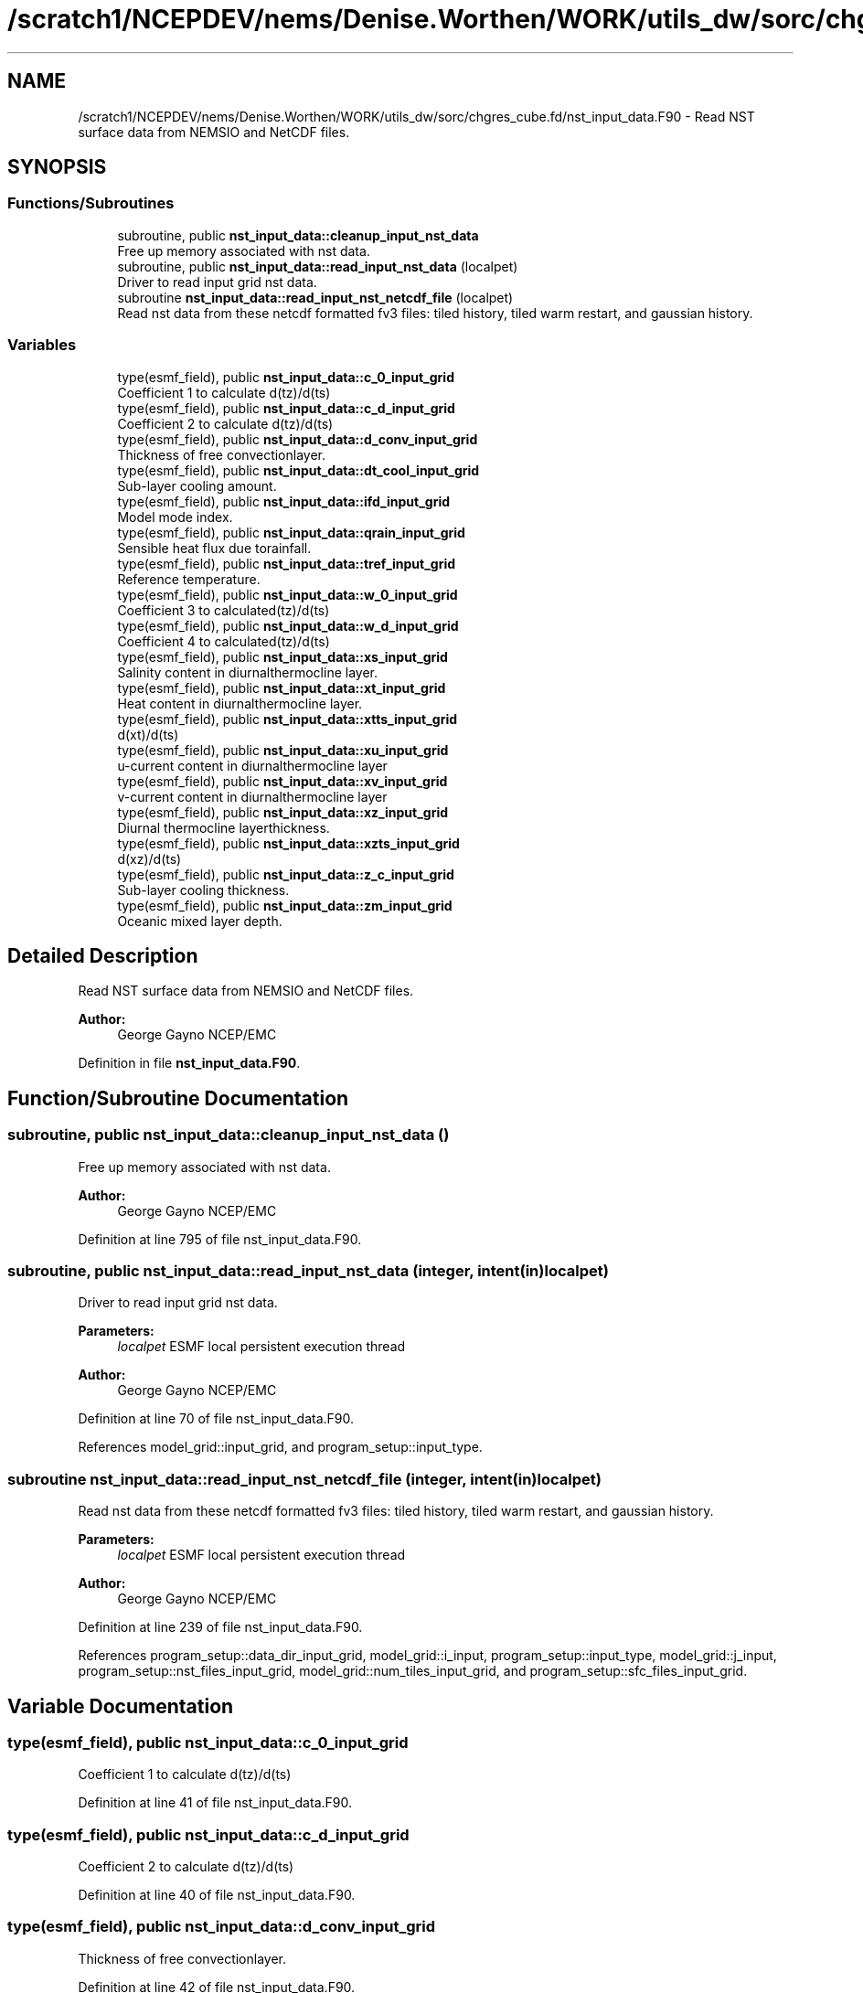 .TH "/scratch1/NCEPDEV/nems/Denise.Worthen/WORK/utils_dw/sorc/chgres_cube.fd/nst_input_data.F90" 3 "Thu May 30 2024" "Version 1.13.0" "chgres_cube" \" -*- nroff -*-
.ad l
.nh
.SH NAME
/scratch1/NCEPDEV/nems/Denise.Worthen/WORK/utils_dw/sorc/chgres_cube.fd/nst_input_data.F90 \- Read NST surface data from NEMSIO and NetCDF files\&.  

.SH SYNOPSIS
.br
.PP
.SS "Functions/Subroutines"

.in +1c
.ti -1c
.RI "subroutine, public \fBnst_input_data::cleanup_input_nst_data\fP"
.br
.RI "Free up memory associated with nst data\&. "
.ti -1c
.RI "subroutine, public \fBnst_input_data::read_input_nst_data\fP (localpet)"
.br
.RI "Driver to read input grid nst data\&. "
.ti -1c
.RI "subroutine \fBnst_input_data::read_input_nst_netcdf_file\fP (localpet)"
.br
.RI "Read nst data from these netcdf formatted fv3 files: tiled history, tiled warm restart, and gaussian history\&. "
.in -1c
.SS "Variables"

.in +1c
.ti -1c
.RI "type(esmf_field), public \fBnst_input_data::c_0_input_grid\fP"
.br
.RI "Coefficient 1 to calculate d(tz)/d(ts) "
.ti -1c
.RI "type(esmf_field), public \fBnst_input_data::c_d_input_grid\fP"
.br
.RI "Coefficient 2 to calculate d(tz)/d(ts) "
.ti -1c
.RI "type(esmf_field), public \fBnst_input_data::d_conv_input_grid\fP"
.br
.RI "Thickness of free convectionlayer\&. "
.ti -1c
.RI "type(esmf_field), public \fBnst_input_data::dt_cool_input_grid\fP"
.br
.RI "Sub-layer cooling amount\&. "
.ti -1c
.RI "type(esmf_field), public \fBnst_input_data::ifd_input_grid\fP"
.br
.RI "Model mode index\&. "
.ti -1c
.RI "type(esmf_field), public \fBnst_input_data::qrain_input_grid\fP"
.br
.RI "Sensible heat flux due torainfall\&. "
.ti -1c
.RI "type(esmf_field), public \fBnst_input_data::tref_input_grid\fP"
.br
.RI "Reference temperature\&. "
.ti -1c
.RI "type(esmf_field), public \fBnst_input_data::w_0_input_grid\fP"
.br
.RI "Coefficient 3 to calculated(tz)/d(ts) "
.ti -1c
.RI "type(esmf_field), public \fBnst_input_data::w_d_input_grid\fP"
.br
.RI "Coefficient 4 to calculated(tz)/d(ts) "
.ti -1c
.RI "type(esmf_field), public \fBnst_input_data::xs_input_grid\fP"
.br
.RI "Salinity content in diurnalthermocline layer\&. "
.ti -1c
.RI "type(esmf_field), public \fBnst_input_data::xt_input_grid\fP"
.br
.RI "Heat content in diurnalthermocline layer\&. "
.ti -1c
.RI "type(esmf_field), public \fBnst_input_data::xtts_input_grid\fP"
.br
.RI "d(xt)/d(ts) "
.ti -1c
.RI "type(esmf_field), public \fBnst_input_data::xu_input_grid\fP"
.br
.RI "u-current content in diurnalthermocline layer "
.ti -1c
.RI "type(esmf_field), public \fBnst_input_data::xv_input_grid\fP"
.br
.RI "v-current content in diurnalthermocline layer "
.ti -1c
.RI "type(esmf_field), public \fBnst_input_data::xz_input_grid\fP"
.br
.RI "Diurnal thermocline layerthickness\&. "
.ti -1c
.RI "type(esmf_field), public \fBnst_input_data::xzts_input_grid\fP"
.br
.RI "d(xz)/d(ts) "
.ti -1c
.RI "type(esmf_field), public \fBnst_input_data::z_c_input_grid\fP"
.br
.RI "Sub-layer cooling thickness\&. "
.ti -1c
.RI "type(esmf_field), public \fBnst_input_data::zm_input_grid\fP"
.br
.RI "Oceanic mixed layer depth\&. "
.in -1c
.SH "Detailed Description"
.PP 
Read NST surface data from NEMSIO and NetCDF files\&. 


.PP
\fBAuthor:\fP
.RS 4
George Gayno NCEP/EMC 
.RE
.PP

.PP
Definition in file \fBnst_input_data\&.F90\fP\&.
.SH "Function/Subroutine Documentation"
.PP 
.SS "subroutine, public nst_input_data::cleanup_input_nst_data ()"

.PP
Free up memory associated with nst data\&. 
.PP
\fBAuthor:\fP
.RS 4
George Gayno NCEP/EMC 
.RE
.PP

.PP
Definition at line 795 of file nst_input_data\&.F90\&.
.SS "subroutine, public nst_input_data::read_input_nst_data (integer, intent(in) localpet)"

.PP
Driver to read input grid nst data\&. 
.PP
\fBParameters:\fP
.RS 4
\fIlocalpet\fP ESMF local persistent execution thread 
.RE
.PP
\fBAuthor:\fP
.RS 4
George Gayno NCEP/EMC 
.RE
.PP

.PP
Definition at line 70 of file nst_input_data\&.F90\&.
.PP
References model_grid::input_grid, and program_setup::input_type\&.
.SS "subroutine nst_input_data::read_input_nst_netcdf_file (integer, intent(in) localpet)"

.PP
Read nst data from these netcdf formatted fv3 files: tiled history, tiled warm restart, and gaussian history\&. 
.PP
\fBParameters:\fP
.RS 4
\fIlocalpet\fP ESMF local persistent execution thread 
.RE
.PP
\fBAuthor:\fP
.RS 4
George Gayno NCEP/EMC 
.RE
.PP

.PP
Definition at line 239 of file nst_input_data\&.F90\&.
.PP
References program_setup::data_dir_input_grid, model_grid::i_input, program_setup::input_type, model_grid::j_input, program_setup::nst_files_input_grid, model_grid::num_tiles_input_grid, and program_setup::sfc_files_input_grid\&.
.SH "Variable Documentation"
.PP 
.SS "type(esmf_field), public nst_input_data::c_0_input_grid"

.PP
Coefficient 1 to calculate d(tz)/d(ts) 
.PP
Definition at line 41 of file nst_input_data\&.F90\&.
.SS "type(esmf_field), public nst_input_data::c_d_input_grid"

.PP
Coefficient 2 to calculate d(tz)/d(ts) 
.PP
Definition at line 40 of file nst_input_data\&.F90\&.
.SS "type(esmf_field), public nst_input_data::d_conv_input_grid"

.PP
Thickness of free convectionlayer\&. 
.PP
Definition at line 42 of file nst_input_data\&.F90\&.
.SS "type(esmf_field), public nst_input_data::dt_cool_input_grid"

.PP
Sub-layer cooling amount\&. 
.PP
Definition at line 43 of file nst_input_data\&.F90\&.
.SS "type(esmf_field), public nst_input_data::ifd_input_grid"

.PP
Model mode index\&. 0-diurnalmodel not started; 1-diurnal model 
.PP
Definition at line 44 of file nst_input_data\&.F90\&.
.SS "type(esmf_field), public nst_input_data::qrain_input_grid"

.PP
Sensible heat flux due torainfall\&. 
.PP
Definition at line 47 of file nst_input_data\&.F90\&.
.SS "type(esmf_field), public nst_input_data::tref_input_grid"

.PP
Reference temperature\&. 
.PP
Definition at line 48 of file nst_input_data\&.F90\&.
.SS "type(esmf_field), public nst_input_data::w_0_input_grid"

.PP
Coefficient 3 to calculated(tz)/d(ts) 
.PP
Definition at line 50 of file nst_input_data\&.F90\&.
.SS "type(esmf_field), public nst_input_data::w_d_input_grid"

.PP
Coefficient 4 to calculated(tz)/d(ts) 
.PP
Definition at line 49 of file nst_input_data\&.F90\&.
.SS "type(esmf_field), public nst_input_data::xs_input_grid"

.PP
Salinity content in diurnalthermocline layer\&. 
.PP
Definition at line 51 of file nst_input_data\&.F90\&.
.SS "type(esmf_field), public nst_input_data::xt_input_grid"

.PP
Heat content in diurnalthermocline layer\&. 
.PP
Definition at line 52 of file nst_input_data\&.F90\&.
.SS "type(esmf_field), public nst_input_data::xtts_input_grid"

.PP
d(xt)/d(ts) 
.PP
Definition at line 56 of file nst_input_data\&.F90\&.
.SS "type(esmf_field), public nst_input_data::xu_input_grid"

.PP
u-current content in diurnalthermocline layer 
.PP
Definition at line 53 of file nst_input_data\&.F90\&.
.SS "type(esmf_field), public nst_input_data::xv_input_grid"

.PP
v-current content in diurnalthermocline layer 
.PP
Definition at line 54 of file nst_input_data\&.F90\&.
.SS "type(esmf_field), public nst_input_data::xz_input_grid"

.PP
Diurnal thermocline layerthickness\&. 
.PP
Definition at line 55 of file nst_input_data\&.F90\&.
.SS "type(esmf_field), public nst_input_data::xzts_input_grid"

.PP
d(xz)/d(ts) 
.PP
Definition at line 57 of file nst_input_data\&.F90\&.
.SS "type(esmf_field), public nst_input_data::z_c_input_grid"

.PP
Sub-layer cooling thickness\&. 
.PP
Definition at line 58 of file nst_input_data\&.F90\&.
.SS "type(esmf_field), public nst_input_data::zm_input_grid"

.PP
Oceanic mixed layer depth\&. 
.PP
Definition at line 59 of file nst_input_data\&.F90\&.
.SH "Author"
.PP 
Generated automatically by Doxygen for chgres_cube from the source code\&.
